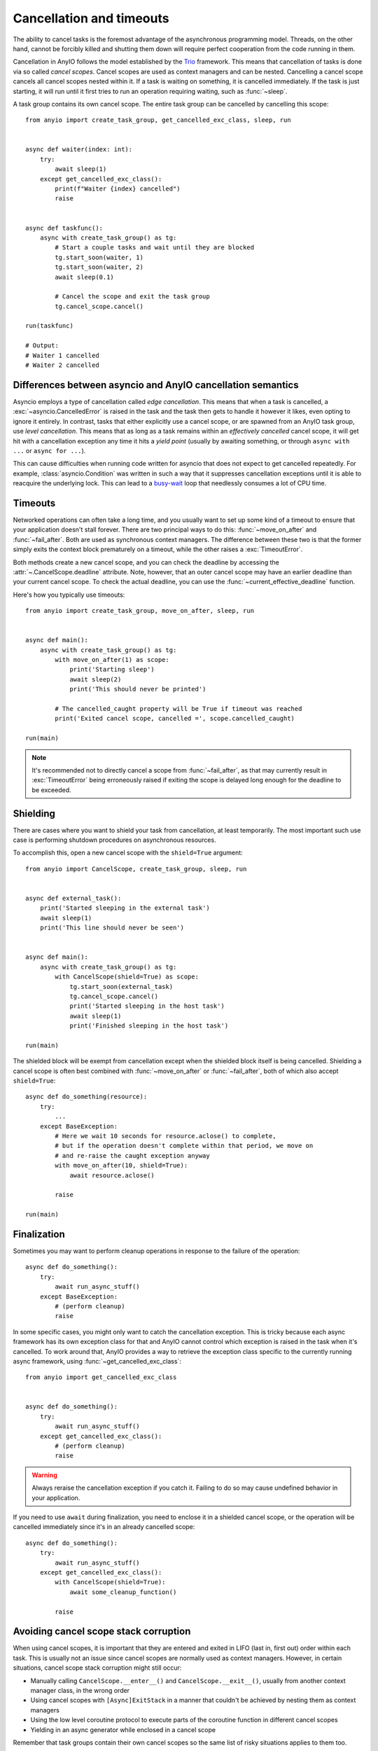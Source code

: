 Cancellation and timeouts
=========================

.. py:currentmodule:: anyio

The ability to cancel tasks is the foremost advantage of the asynchronous programming
model. Threads, on the other hand, cannot be forcibly killed and shutting them down will
require perfect cooperation from the code running in them.

Cancellation in AnyIO follows the model established by the Trio_ framework. This means
that cancellation of tasks is done via so called *cancel scopes*. Cancel scopes are used
as context managers and can be nested. Cancelling a cancel scope cancels all cancel
scopes nested within it. If a task is waiting on something, it is cancelled immediately.
If the task is just starting, it will run until it first tries to run an operation
requiring waiting, such as :func:`~sleep`.

A task group contains its own cancel scope. The entire task group can be cancelled by
cancelling this scope::

    from anyio import create_task_group, get_cancelled_exc_class, sleep, run


    async def waiter(index: int):
        try:
            await sleep(1)
        except get_cancelled_exc_class():
            print(f"Waiter {index} cancelled")
            raise


    async def taskfunc():
        async with create_task_group() as tg:
            # Start a couple tasks and wait until they are blocked
            tg.start_soon(waiter, 1)
            tg.start_soon(waiter, 2)
            await sleep(0.1)

            # Cancel the scope and exit the task group
            tg.cancel_scope.cancel()

    run(taskfunc)

    # Output:
    # Waiter 1 cancelled
    # Waiter 2 cancelled

.. _Trio: https://trio.readthedocs.io/en/latest/reference-core.html
   #cancellation-and-timeouts

.. _asyncio cancellation:

Differences between asyncio and AnyIO cancellation semantics
------------------------------------------------------------

Asyncio employs a type of cancellation called *edge cancellation*. This means that when
a task is cancelled, a :exc:`~asyncio.CancelledError` is raised in the task and the task
then gets to handle it however it likes, even opting to ignore it entirely. In contrast,
tasks that either explicitly use a cancel scope, or are spawned from an AnyIO task
group, use *level cancellation*. This means that as long as a task remains within an
*effectively cancelled* cancel scope, it will get hit with a cancellation exception any
time it hits a *yield point* (usually by awaiting something, or through
``async with ...`` or ``async for ...``).

This can cause difficulties when running code written for asyncio that does not expect
to get cancelled repeatedly. For example, :class:`asyncio.Condition` was written in such
a way that it suppresses cancellation exceptions until it is able to reacquire the
underlying lock. This can lead to a busy-wait_ loop that needlessly consumes a lot of
CPU time.

.. _busy-wait: https://en.wikipedia.org/wiki/Busy_waiting

Timeouts
--------

Networked operations can often take a long time, and you usually want to set up some
kind of a timeout to ensure that your application doesn't stall forever. There are two
principal ways to do this: :func:`~move_on_after` and :func:`~fail_after`. Both are used
as synchronous context managers. The difference between these two is that the former
simply exits the context block prematurely on a timeout, while the other raises a
:exc:`TimeoutError`.

Both methods create a new cancel scope, and you can check the deadline by accessing the
:attr:`~.CancelScope.deadline` attribute. Note, however, that an outer cancel scope
may have an earlier deadline than your current cancel scope. To check the actual
deadline, you can use the :func:`~current_effective_deadline` function.

Here's how you typically use timeouts::

    from anyio import create_task_group, move_on_after, sleep, run


    async def main():
        async with create_task_group() as tg:
            with move_on_after(1) as scope:
                print('Starting sleep')
                await sleep(2)
                print('This should never be printed')

            # The cancelled_caught property will be True if timeout was reached
            print('Exited cancel scope, cancelled =', scope.cancelled_caught)

    run(main)

.. note:: It's recommended not to directly cancel a scope from :func:`~fail_after`, as
    that may currently result in :exc:`TimeoutError` being erroneously raised if exiting
    the scope is delayed long enough for the deadline to be exceeded.

Shielding
---------

There are cases where you want to shield your task from cancellation, at least
temporarily. The most important such use case is performing shutdown procedures on
asynchronous resources.

To accomplish this, open a new cancel scope with the ``shield=True`` argument::

    from anyio import CancelScope, create_task_group, sleep, run


    async def external_task():
        print('Started sleeping in the external task')
        await sleep(1)
        print('This line should never be seen')


    async def main():
        async with create_task_group() as tg:
            with CancelScope(shield=True) as scope:
                tg.start_soon(external_task)
                tg.cancel_scope.cancel()
                print('Started sleeping in the host task')
                await sleep(1)
                print('Finished sleeping in the host task')

    run(main)

The shielded block will be exempt from cancellation except when the shielded block
itself is being cancelled. Shielding a cancel scope is often best combined with
:func:`~move_on_after` or :func:`~fail_after`, both of which also accept
``shield=True``::

    async def do_something(resource):
        try:
            ...
        except BaseException:
            # Here we wait 10 seconds for resource.aclose() to complete,
            # but if the operation doesn't complete within that period, we move on
            # and re-raise the caught exception anyway
            with move_on_after(10, shield=True):
                await resource.aclose()

            raise

    run(main)

.. _finalization:

Finalization
------------

Sometimes you may want to perform cleanup operations in response to the failure of the
operation::

    async def do_something():
        try:
            await run_async_stuff()
        except BaseException:
            # (perform cleanup)
            raise

In some specific cases, you might only want to catch the cancellation exception. This is
tricky because each async framework has its own exception class for that and AnyIO
cannot control which exception is raised in the task when it's cancelled. To work around
that, AnyIO provides a way to retrieve the exception class specific to the currently
running async framework, using :func:`~get_cancelled_exc_class`::

    from anyio import get_cancelled_exc_class


    async def do_something():
        try:
            await run_async_stuff()
        except get_cancelled_exc_class():
            # (perform cleanup)
            raise

.. warning:: Always reraise the cancellation exception if you catch it. Failing to do so
    may cause undefined behavior in your application.

If you need to use ``await`` during finalization, you need to enclose it in a shielded
cancel scope, or the operation will be cancelled immediately since it's in an already
cancelled scope::

    async def do_something():
        try:
            await run_async_stuff()
        except get_cancelled_exc_class():
            with CancelScope(shield=True):
                await some_cleanup_function()

            raise

.. _cancel_scope_stack_corruption:

Avoiding cancel scope stack corruption
--------------------------------------

When using cancel scopes, it is important that they are entered and exited in LIFO (last
in, first out) order within each task. This is usually not an issue since cancel scopes
are normally used as context managers. However, in certain situations, cancel scope
stack corruption might still occur:

* Manually calling ``CancelScope.__enter__()`` and ``CancelScope.__exit__()``, usually
  from another context manager class, in the wrong order
* Using cancel scopes with ``[Async]ExitStack`` in a manner that couldn't be achieved by
  nesting them as context managers
* Using the low level coroutine protocol to execute parts of the coroutine function in
  different cancel scopes
* Yielding in an async generator while enclosed in a cancel scope

Remember that task groups contain their own cancel scopes so the same list of risky
situations applies to them too.

As an example, the following code is highly dubious::

    # Bad!
    async def some_generator():
        async with create_task_group() as tg:
            tg.start_soon(foo)
            yield

The problem with this code is that it violates structural concurrency: what happens if
the spawned task raises an exception? The host task would be cancelled as a result, but
the host task might be long gone by the time that happens. Even if it weren't, any
enclosing ``try...except`` in the generator would not be triggered. Unfortunately there
is currently no way to automatically detect this condition in AnyIO, so in practice you
may simply experience some weird behavior in your application as a consequence of
running code like above.

Depending on how they are used, this pattern is, however, *usually* safe to use in
asynchronous context managers, so long as you make sure that the same host task keeps
running throughout the entire enclosed code block::

    from contextlib import asynccontextmanager


    # Okay in most cases!
    @asynccontextmanager
    async def some_context_manager():
        async with create_task_group() as tg:
            tg.start_soon(foo)
            yield

Prior to AnyIO 3.6, this usage pattern was also invalid in pytest's asynchronous
generator fixtures. Starting from 3.6, however, each async generator fixture is run from
start to end in the same task, making it possible to have task groups or cancel scopes
safely straddle the ``yield``.

When you're implementing the async context manager protocol manually and your async
context manager needs to use other context managers, you may find it convenient to use
:class:`AsyncContextManagerMixin` in order to avoid cumbersome code that calls
``__aenter__()`` and ``__aexit__()`` directly::

    from __future__ import annotations

    from collections.abc import AsyncGenerator
    from typing import Self

    from anyio import AsyncContextManagerMixin, create_task_group


    class MyAsyncContextManager(AsyncContextManagerMixin):
        @asynccontextmanager
        async def __asynccontextmanager__(self) -> AsyncGenerator[Self]:
            async with create_task_group() as tg:
                ...  # launch tasks
                yield self

.. seealso:: :doc:`contextmanagers`
